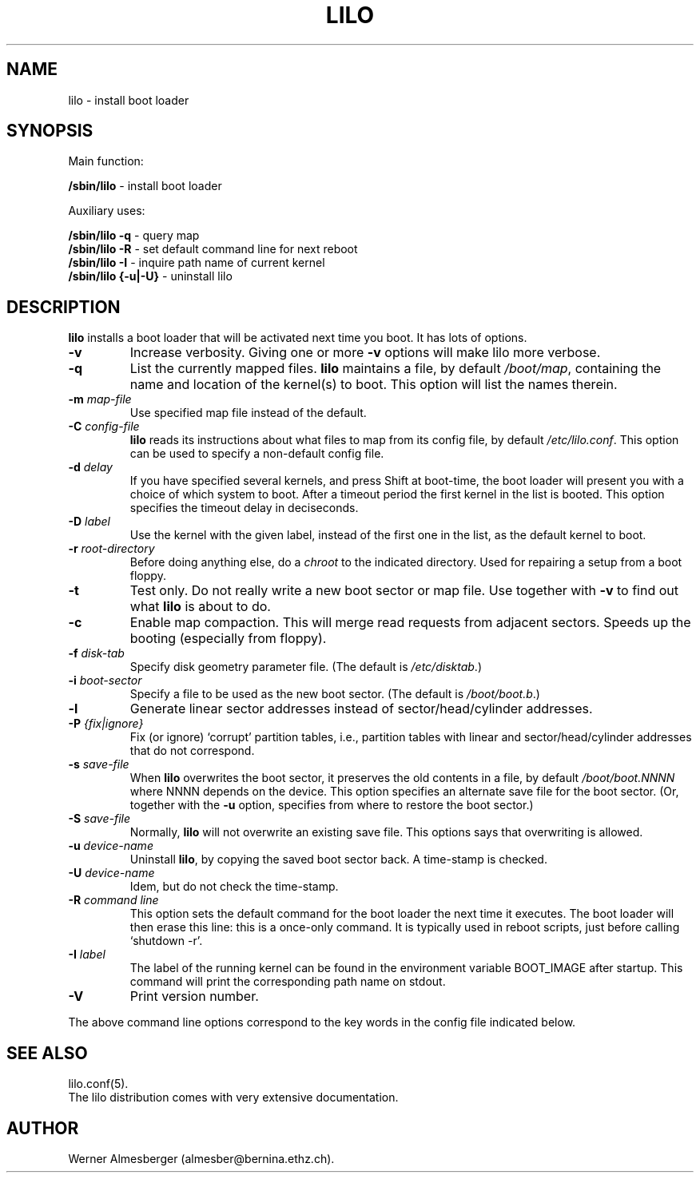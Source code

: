 .\" @(#)lilo.8 1.0 950728 aeb
.\" This page is based on the lilo docs, which carry the following
.\" COPYING condition:
.\"
.\" LILO program code, documentation and auxiliary programs are
.\" Copyright 1992-1994 Werner Almesberger.
.\" All rights reserved.
.\" 
.\" Redistribution and use in source and binary forms of parts of or the
.\" whole original or derived work are permitted provided that the
.\" original work is properly attributed to the author. The name of the
.\" author may not be used to endorse or promote products derived from
.\" this software without specific prior written permission. This work
.\" is provided "as is" and without any express or implied warranties.
.\"
.TH LILO 8 "28 July 1995"
.SH NAME
lilo \- install boot loader
.SH SYNOPSIS
Main function:
.LP
.B " /sbin/lilo"
\- install boot loader
.LP
Auxiliary uses:
.LP
.B " /sbin/lilo -q"
\- query map
.br
.B " /sbin/lilo -R"
\- set default command line for next reboot
.br
.B " /sbin/lilo -I"
\- inquire path name of current kernel
.br
.B " /sbin/lilo {-u|-U}"
\- uninstall lilo
.SH DESCRIPTION
.LP
.B lilo
installs a boot loader that will be activated next time you boot.
It has lots of options.
.LP
.TP
.B \-\^v
Increase verbosity. Giving one or more \fB-v\fP options
will make lilo more verbose.
.TP
.B \-\^q
List the currently mapped files.
.B lilo
maintains a file, by default
.IR "/boot/map" ,
containing the name and location of the kernel(s) to boot.
This option will list the names therein.
.TP
.BI "\-\^m " map-file
Use specified map file instead of the default.
.TP
.BI "\-\^C " config-file
.B lilo
reads its instructions about what files to map from its
config file, by default
.IR "/etc/lilo.conf" .
This option can be used to specify a non-default config file.
.TP
.BI "\-\^d " delay
If you have specified several kernels, and press Shift at boot-time,
the boot loader will present you with a choice of which system
to boot. After a timeout period the first kernel in the list
is booted. This option specifies the timeout delay in deciseconds.
.TP
.BI "\-\^D " label
Use the kernel with the given label, instead of the first one
in the list, as the default kernel to boot.
.TP
.BI "\-\^r " root-directory
Before doing anything else, do a \fIchroot\fP to the indicated
directory. Used for repairing a setup from a boot floppy.
.TP
.BI "\-\^t "
Test only. Do not really write a new boot sector or map file.
Use together with \fB-v\fP to find out what
.B lilo
is about to do.
.TP
.B "\-\^c"
Enable map compaction. This will merge read requests from adjacent
sectors. Speeds up the booting (especially from floppy).
.TP
.BI "\-\^f " disk-tab
Specify disk geometry parameter file. (The default is
.IR /etc/disktab .)
.TP
.BI "\-\^i " boot-sector
Specify a file to be used as the new boot sector. (The default is
.IR /boot/boot.b .)
.TP
.BI "\-\^l"
Generate linear sector addresses instead of sector/head/cylinder
addresses.
.TP
.BI "\-\^P " "{fix|ignore}"
Fix (or ignore) `corrupt' partition tables, i.e., partition tables
with linear and sector/head/cylinder addresses that do not correspond.
.TP
.BI "\-\^s " save-file
When
.B lilo
overwrites the boot sector, it preserves the old contents in
a file, by default
.I /boot/boot.NNNN
where NNNN depends on the device. This option specifies an
alternate save file for the boot sector. (Or, together with the
\fB-u\fP option, specifies from where to restore the boot sector.)
.TP
.BI "\-\^S " save-file
Normally,
.B lilo
will not overwrite an existing save file. This options says
that overwriting is allowed.
.TP
.BI "\-\^u " device-name
Uninstall
.BR lilo ,
by copying the saved boot sector back. A time-stamp is checked.
.TP
.BI "\-\^U " device-name
Idem, but do not check the time-stamp.
.TP
.BI "\-\^R " "command line"
This option sets the default command for the boot loader the next
time it executes. The boot loader will then erase this line: this
is a once-only command. It is typically used in reboot scripts,
just before calling `shutdown -r'.
.TP
.BI "\-\^I " "label"
The label of the running kernel can be found in the environment
variable BOOT_IMAGE after startup. This command will print the
corresponding path name on stdout.
.TP
.B "\-\^V"
Print version number.

.LP
The above command line options correspond to the key words
in the config file indicated below.
.IP
.TS
l l.
-b bootdev	boot=bootdev
-c	compact
-d dsec	delay=dsec
-D label	default=label
-i bootsector	install=bootsector
-f file	disktab=file
-l	linear
-m mapfile	map=mapfile
-P fix	fix-table
-P ignore	ignore-table
-s file	backup=file
-S file	force-backup=file
-v	verbose=level
.TE
.SH "SEE ALSO"
lilo.conf(5).
.br
The lilo distribution comes with very extensive documentation.
.SH "AUTHOR"
Werner Almesberger (almesber@bernina.ethz.ch).
